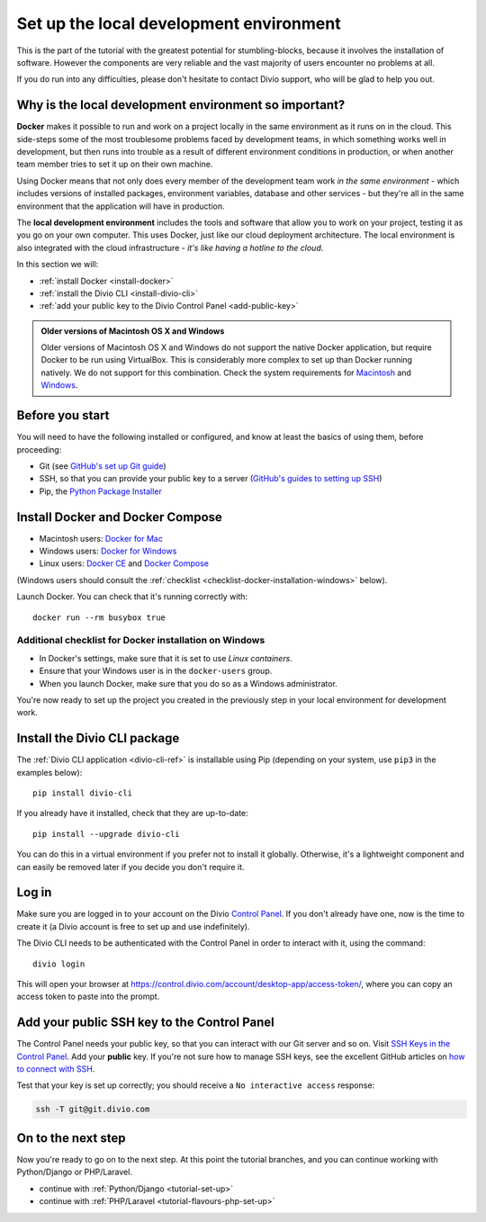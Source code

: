 .. _tutorial-installation:

Set up the local development environment
========================================

This is the part of the tutorial with the greatest potential for stumbling-blocks, because it involves the installation
of software. However the components are very reliable and the vast majority of users encounter no problems at all.

If you do run into any difficulties, please don't hesitate to contact Divio support, who will be glad to help you out.


Why is the local development environment so important?
-------------------------------------------------------

**Docker** makes it possible to run and work on a project locally in the same environment as it runs on in the cloud.
This side-steps some of the most troublesome problems faced by development teams, in which something works well in
development, but then runs into trouble as a result of different environment conditions in production, or when another
team member tries to set it up on their own machine.

Using Docker means that not only does every member of the development team work *in the same environment* - which
includes versions of installed packages, environment variables, database and other services - but they're all in the
same environment that the application will have in production.

The **local development environment** includes the tools and software that allow you to work on your project, testing
it as you go on your own computer. This uses Docker, just like our cloud deployment architecture. The local environment
is also integrated with the cloud infrastructure - *it's like having a hotline to the cloud*.

In this section we will:

* :ref:`install Docker <install-docker>`
* :ref:`install the Divio CLI <install-divio-cli>`
* :ref:`add your public key to the Divio Control Panel <add-public-key>`


..  admonition:: Older versions of Macintosh OS X and Windows

    Older versions of Macintosh OS X and Windows do not support the native Docker application, but require Docker to be
    run using VirtualBox. This is considerably more complex to set up than Docker running natively. We do not support
    for this combination. Check the system requirements for `Macintosh
    <https://docs.docker.com/docker-for-mac/install/#system-requirements>`_ and `Windows
    <https://docs.docker.com/docker-for-windows/install/#system-requirements>`_.


Before you start
----------------

You will need to have the following installed or configured, and know at least the basics of using them, before
proceeding:

* Git (see `GitHub's set up Git guide <https://help.github.com/en/github/getting-started-with-github/set-up-git>`_)
* SSH, so that you can provide your public key to a server (`GitHub's guides to setting up SSH
  <https://help.github.com/en/github/authenticating-to-github/connecting-to-github-with-ssh>`_)
* Pip, the `Python Package Installer <https://pip.pypa.io/en/stable/installing/>`_


.. _install-docker:

Install Docker and Docker Compose
----------------------------------

* Macintosh users: `Docker for Mac <https://docs.docker.com/docker-for-mac/>`_
* Windows users: `Docker for Windows <https://docs.docker.com/docker-for-windows/>`_
* Linux users: `Docker CE <https://docs.docker.com/install/#server>`_ and `Docker Compose
  <https://docs.docker.com/compose/install/>`_

(Windows users should consult the :ref:`checklist
<checklist-docker-installation-windows>` below).

Launch Docker. You can check that it's running correctly with::

    docker run --rm busybox true


.. _checklist-docker-installation-windows:

Additional checklist for Docker installation on Windows
~~~~~~~~~~~~~~~~~~~~~~~~~~~~~~~~~~~~~~~~~~~~~~~~~~~~~~~~

* In Docker's settings, make sure that it is set to use *Linux containers*.
* Ensure that your Windows user is in the ``docker-users`` group.
* When you launch Docker, make sure that you do so as a Windows administrator.


You're now ready to set up the project you created in the previously step in your local environment for development
work.


.. _install-divio-cli:

Install the Divio CLI package
---------------------------------

The :ref:`Divio CLI application <divio-cli-ref>` is installable using Pip (depending on your system, use ``pip3`` in
the examples below)::

    pip install divio-cli

If you already have it installed, check that they are up-to-date::

    pip install --upgrade divio-cli

You can do this in a virtual environment if you prefer not to install it globally. Otherwise, it's a lightweight
component and can easily be removed later if you decide you don't require it.


Log in
------

Make sure you are logged in to your account on the Divio `Control Panel <https://control.divio.com/>`_. If you don't
already have one, now is the time to create it (a Divio account is free to set up and use indefinitely).

The Divio CLI needs to be authenticated with the Control Panel in order to
interact with it, using the command::

    divio login

This will open your browser at
https://control.divio.com/account/desktop-app/access-token/, where you can copy
an access token to paste into the prompt.


.. _add-public-key:

Add your public SSH key to the Control Panel
--------------------------------------------

The Control Panel needs your public key, so that you can interact with our Git server and so on. Visit `SSH Keys in the
Control Panel <https://control.divio.com/account/ssh-keys/>`_. Add your **public** key. If you're not sure how to
manage SSH keys, see the excellent GitHub articles on `how to connect with SSH
<https://help.github.com/articles/connecting-to-github-with-ssh/>`_.

Test that your key is set up correctly; you should receive a ``No interactive access`` response:

..  code-block:: bash

    ssh -T git@git.divio.com


On to the next step
-------------------

Now you're ready to go on to the next step. At this point the tutorial branches, and you can continue working with
Python/Django or PHP/Laravel.

* continue with :ref:`Python/Django <tutorial-set-up>`
* continue with :ref:`PHP/Laravel <tutorial-flavours-php-set-up>`
